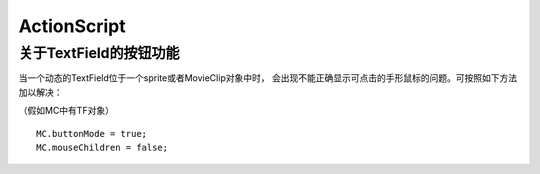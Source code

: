 ==================
ActionScript
==================


关于TextField的按钮功能
===========================

当一个动态的TextField位于一个sprite或者MovieClip对象中时，
会出现不能正确显示可点击的手形鼠标的问题。可按照如下方法
加以解决：

（假如MC中有TF对象）

::

    MC.buttonMode = true;
    MC.mouseChildren = false;


